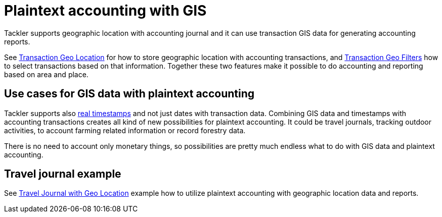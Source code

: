= Plaintext accounting with GIS
:page-date: 2019-05-05 00:00:00 Z
:page-last_modified_at: 2019-05-09 00:00:00 Z

Tackler supports geographic location with accounting journal and it can use transaction GIS data
for generating accounting reports.

See xref:./gis/txn-geo-location.adoc[Transaction Geo Location] for how to store geographic location with
accounting transactions, and xref:./gis/txn-geo-filters.adoc[Transaction Geo Filters] how to select transactions based
on that information. Together these two features make it possible to do
accounting and reporting based on area and place.


[[use-cases]]
== Use cases for GIS data with plaintext accounting

Tackler supports also xref:./journal/format.adoc#timestamps[real timestamps] and not just dates with transaction data.
Combining GIS data and timestamps with accounting transactions creates all kind of new possibilities
for plaintext accounting.  It could be travel journals, tracking outdoor activities,
to account farming related information or record forestry data.

There is no need to account only monetary things, so possibilities are pretty much endless what to do with GIS data
and plaintext accounting.

[[example]]
== Travel journal example

See xref:./gis/example.adoc[Travel Journal with Geo Location] example how to utilize plaintext accounting with
geographic location data and reports.
